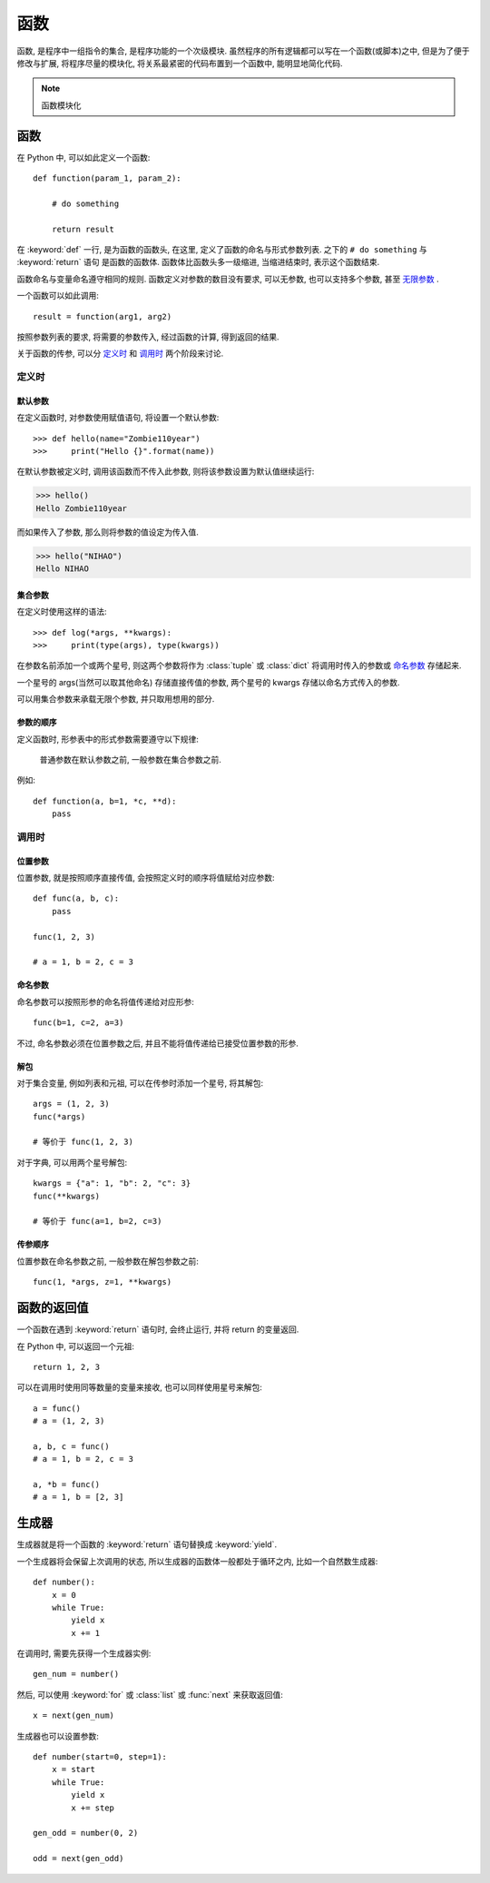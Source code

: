 ####
函数
####

函数, 是程序中一组指令的集合, 是程序功能的一个次级模块.
虽然程序的所有逻辑都可以写在一个函数(或脚本)之中,
但是为了便于修改与扩展,
将程序尽量的模块化,
将关系最紧密的代码布置到一个函数中,
能明显地简化代码.

.. note:: 函数模块化

函数
====

在 Python 中, 可以如此定义一个函数::

    def function(param_1, param_2):

        # do something

        return result

在 :keyword:`def` 一行, 是为函数的函数头,
在这里, 定义了函数的命名与形式参数列表.
之下的 ``# do something`` 与 :keyword:`return` 语句
是函数的函数体.
函数体比函数头多一级缩进,
当缩进结束时, 表示这个函数结束.

函数命名与变量命名遵守相同的规则.
函数定义对参数的数目没有要求, 可以无参数,
也可以支持多个参数, 甚至 `无限参数`_ .

一个函数可以如此调用::

    result = function(arg1, arg2)

按照参数列表的要求, 将需要的参数传入, 经过函数的计算, 得到返回的结果.

关于函数的传参, 可以分 `定义时`_ 和 `调用时`_ 两个阶段来讨论.

定义时
------

默认参数
~~~~~~~~

在定义函数时, 对参数使用赋值语句,
将设置一个默认参数::

>>> def hello(name="Zombie110year")
>>>     print("Hello {}".format(name))

在默认参数被定义时, 调用该函数而不传入此参数,
则将该参数设置为默认值继续运行:

>>> hello()
Hello Zombie110year

而如果传入了参数, 那么则将参数的值设定为传入值.

>>> hello("NIHAO")
Hello NIHAO

.. _无限参数:

集合参数
~~~~~~~~

在定义时使用这样的语法::

>>> def log(*args, **kwargs):
>>>     print(type(args), type(kwargs))

在参数名前添加一个或两个星号,
则这两个参数将作为 :class:`tuple` 或 :class:`dict`
将调用时传入的参数或 `命名参数`_ 存储起来.

一个星号的 args(当然可以取其他命名) 存储直接传值的参数,
两个星号的 kwargs 存储以命名方式传入的参数.

可以用集合参数来承载无限个参数,
并只取用想用的部分.

参数的顺序
~~~~~~~~~~

定义函数时,
形参表中的形式参数需要遵守以下规律:

    普通参数在默认参数之前, 一般参数在集合参数之前.

例如::

    def function(a, b=1, *c, **d):
        pass

调用时
------

位置参数
~~~~~~~~

位置参数, 就是按照顺序直接传值,
会按照定义时的顺序将值赋给对应参数::

    def func(a, b, c):
        pass

    func(1, 2, 3)

    # a = 1, b = 2, c = 3

命名参数
~~~~~~~~

命名参数可以按照形参的命名将值传递给对应形参::

    func(b=1, c=2, a=3)

不过, 命名参数必须在位置参数之后,
并且不能将值传递给已接受位置参数的形参.

解包
~~~~

对于集合变量, 例如列表和元祖, 可以在传参时添加一个星号, 将其解包::

    args = (1, 2, 3)
    func(*args)

    # 等价于 func(1, 2, 3)

对于字典, 可以用两个星号解包::

    kwargs = {"a": 1, "b": 2, "c": 3}
    func(**kwargs)

    # 等价于 func(a=1, b=2, c=3)

传参顺序
~~~~~~~~

位置参数在命名参数之前, 一般参数在解包参数之前::

    func(1, *args, z=1, **kwargs)

函数的返回值
============

一个函数在遇到 :keyword:`return` 语句时, 会终止运行,
并将 return 的变量返回.

在 Python 中, 可以返回一个元祖::

    return 1, 2, 3

可以在调用时使用同等数量的变量来接收,
也可以同样使用星号来解包::

    a = func()
    # a = (1, 2, 3)

    a, b, c = func()
    # a = 1, b = 2, c = 3

    a, *b = func()
    # a = 1, b = [2, 3]

生成器
======

生成器就是将一个函数的 :keyword:`return` 语句替换成 :keyword:`yield`.

一个生成器将会保留上次调用的状态,
所以生成器的函数体一般都处于循环之内,
比如一个自然数生成器::

    def number():
        x = 0
        while True:
            yield x
            x += 1

在调用时, 需要先获得一个生成器实例::

    gen_num = number()

然后, 可以使用 :keyword:`for` 或 :class:`list` 或 :func:`next` 来获取返回值::

    x = next(gen_num)

生成器也可以设置参数::

    def number(start=0, step=1):
        x = start
        while True:
            yield x
            x += step

    gen_odd = number(0, 2)

    odd = next(gen_odd)

